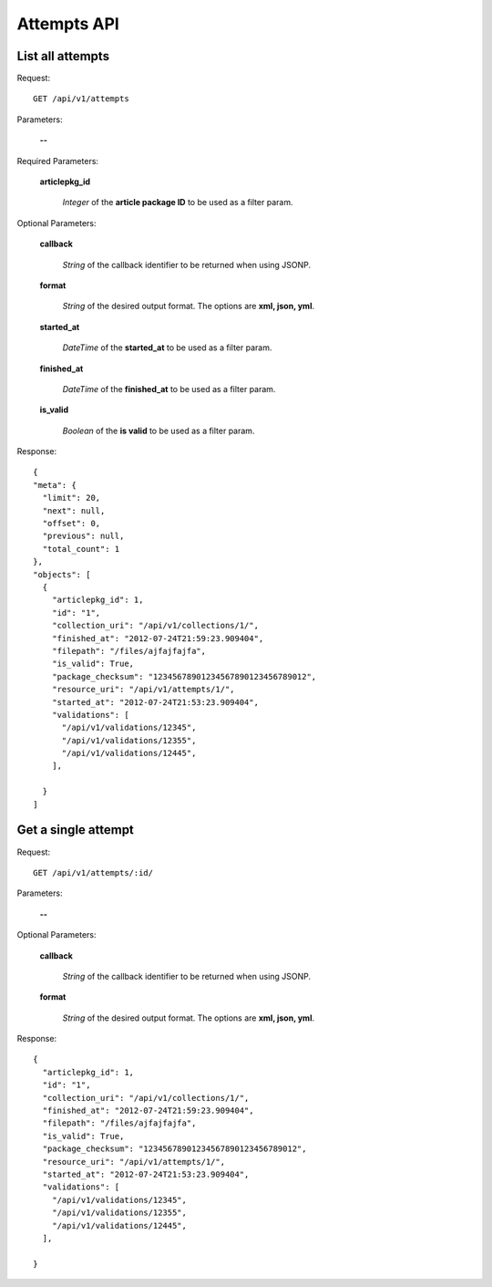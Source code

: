Attempts API
============

List all attempts
-----------------

Request::

  GET /api/v1/attempts

Parameters:

  **--**

Required Parameters:

  **articlepkg_id**

    *Integer* of the **article package ID** to be used as a filter param.

Optional Parameters:

  **callback**

    *String* of the callback identifier to be returned when using JSONP.

  **format**

    *String* of the desired output format. The options are **xml, json,
    yml**.

  **started_at**

    *DateTime* of the **started_at** to be used as a filter param.

  **finished_at**

    *DateTime* of the **finished_at** to be used as a filter param.

  **is_valid**

    *Boolean* of the **is valid** to be used as a filter param.


Response::

  {
  "meta": {
    "limit": 20,
    "next": null,
    "offset": 0,
    "previous": null,
    "total_count": 1
  },
  "objects": [
    {
      "articlepkg_id": 1,
      "id": "1",
      "collection_uri": "/api/v1/collections/1/",
      "finished_at": "2012-07-24T21:59:23.909404",
      "filepath": "/files/ajfajfajfa",
      "is_valid": True,
      "package_checksum": "12345678901234567890123456789012",
      "resource_uri": "/api/v1/attempts/1/",
      "started_at": "2012-07-24T21:53:23.909404",
      "validations": [
        "/api/v1/validations/12345",
        "/api/v1/validations/12355",
        "/api/v1/validations/12445",
      ],
      
    }
  ]

Get a single attempt
--------------------

Request::

  GET /api/v1/attempts/:id/

Parameters:

  **--**

Optional Parameters:

  **callback**

    *String* of the callback identifier to be returned when using JSONP.

  **format**

    *String* of the desired output format. The options are **xml, json,
    yml**.


Response::

  {
    "articlepkg_id": 1,
    "id": "1",
    "collection_uri": "/api/v1/collections/1/",
    "finished_at": "2012-07-24T21:59:23.909404",
    "filepath": "/files/ajfajfajfa",
    "is_valid": True,
    "package_checksum": "12345678901234567890123456789012",
    "resource_uri": "/api/v1/attempts/1/",
    "started_at": "2012-07-24T21:53:23.909404",
    "validations": [
      "/api/v1/validations/12345",
      "/api/v1/validations/12355",
      "/api/v1/validations/12445",
    ],
    
  }
